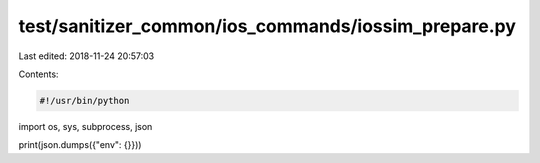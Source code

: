 test/sanitizer_common/ios_commands/iossim_prepare.py
====================================================

Last edited: 2018-11-24 20:57:03

Contents:

.. code-block:: py

    #!/usr/bin/python

import os, sys, subprocess, json

print(json.dumps({"env": {}}))



